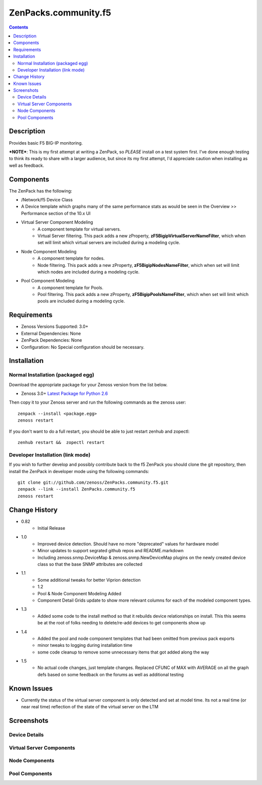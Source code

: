 =====================
ZenPacks.community.f5
=====================

.. contents::
   :depth: 3

Description
===========
Provides basic F5 BIG-IP monitoring.


***NOTE***: This is my first attempt at writing a ZenPack, so *PLEASE* install on 
a test system first. I've done enough testing to think its ready to share with 
a larger audience, but since its my first attempt, I'd appreciate caution when 
installing as well as feedback.

Components
==========
The ZenPack has the following: 

* /Network/f5 Device Class
* A Device template which graphs many of the same performance stats as 
  would be seen in the Overview >> Performance section of the 10.x UI
* Virtual Server Component Modeling
   * A component template for virtual servers. 
   * Virtual Server filtering. This pack adds a new zProperty, 
     **zF5BigipVirtualServerNameFilter**, which when set will limit which virtual 
     servers are included during a modeling cycle.  
* Node Component Modeling
   * A component template for nodes. 
   * Node filtering. This pack adds a new zProperty, **zF5BigipNodesNameFilter**, which when set will 
     limit which nodes are included during a modeling cycle. 
* Pool Component Modeling
   * A component template for Pools. 
   * Pool filtering. This pack adds a new zProperty, **zF5BigipPoolsNameFilter**, which when set will 
     limit which pools are included during a modeling cycle. 
    
Requirements
============
* Zenoss Versions Supported: 3.0+
* External Dependencies: None
* ZenPack Dependencies: None
* Configuration: No Special configuration should be necessary.

Installation
============
Normal Installation (packaged egg)
----------------------------------
Download the appropriate package for your Zenoss version from the list
below.

* Zenoss 3.0+ `Latest Package for Python 2.6`_
  
Then copy it to your Zenoss server and run the following commands as the zenoss
user::

   zenpack --install <package.egg>
   zenoss restart
    
If you don't want to do a full restart, you should be able to just restart
zenhub and zopectl::

   zenhub restart &&  zopectl restart
   
Developer Installation (link mode)
----------------------------------
If you wish to further develop and possibly contribute back to the f5
ZenPack you should clone the git repository, then install the ZenPack in
developer mode using the following commands::

    git clone git://github.com/zenoss/ZenPacks.community.f5.git
    zenpack --link --install ZenPacks.community.f5
    zenoss restart
    
Change History
==============
* 0.82
   * Initial Release
* 1.0
   * Improved device detection. Should have no more "deprecated" values for 
     hardware model 
   * Minor updates to support segrated github repos and README.markdown
   * Including zenoss.snmp.DeviceMap & zenoss.snmp.NewDeviceMap plugins on the 
     newly created device class so that the base SNMP attributes are collected
* 1.1
   * Some additional tweaks for better Viprion detection
   * 1.2
   * Pool & Node Component Modeling Added
   * Component Detail Grids update to show more relevant columns for each of the modeled component types.
* 1.3
   * Added some code to the install method so that it rebuilds device relationships on install. This
     this seems be at the root of folks needing to delete/re-add devices to get components show up
* 1.4
   * Added the pool and node component templates that had been omitted from previous pack exports
   * minor tweaks to logging during installation time
   * some code cleanup to remove some unnecessary items that got added along the way
* 1.5
   * No actual code changes, just template changes.
     Replaced CFUNC of MAX with AVERAGE on all the graph defs based on some feedback on the forums as well 
     as additional testing
    
Known Issues
============
*  Currently the status of the virtual server component is only detected and 
   set at model time. Its not a real time (or near real time) reflection of 
   the state of the virtual server on the LTM



Screenshots
===========
Device Details
--------------
|Device Details|

Virtual Server Components
-------------------------
|Virtual Server Components|

Node Components
---------------
|Node Components|

Pool Components
---------------
|Pool Components|

.. External References Below. Nothing Below This Line Should Be Rendered

.. _Latest Package for Python 2.6: http://github.com/downloads/dpetzel/ZenPacks.community.f5/ZenPacks.community.f5-1.5-py2.6.egg

.. |Device Details| image:: http://github.com/dpetzel/ZenPacks.community.f5/raw/master/screenshots/zenoss_bigip_DeviceDetails.png
.. |Virtual Server Components| image:: http://github.com/dpetzel/ZenPacks.community.f5/raw/master/screenshots/zenoss_bigip_vs_component.png
.. |Node Components| image:: http://github.com/dpetzel/ZenPacks.community.f5/raw/master/screenshots/zenoss_big_node_component.png
.. |Pool Components| image:: http://github.com/dpetzel/ZenPacks.community.f5/raw/master/screenshots/zenoss_big_pool_component.png




